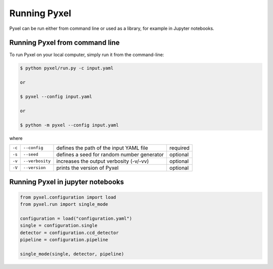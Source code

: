 =============
Running Pyxel
=============

Pyxel can be run either from command line or used as a library, for example in Jupyter notebooks.

Running Pyxel from command line
===============================

To run Pyxel on your local computer, simply run it from the command-line:

.. code-block:: bash

    $ python pyxel/run.py -c input.yaml

    or

    $ pyxel --config input.yaml

    or

    $ python -m pyxel --config input.yaml


where

======  ===============  =======================================  ========
``-c``  ``--config``     defines the path of the input YAML file  required
``-s``  ``--seed``       defines a seed for random number         optional
                         generator
``-v``  ``--verbosity``  increases the output verbosity (-v/-vv)  optional
``-V``  ``--version``    prints the version of Pyxel              optional
======  ===============  =======================================  ========

Running Pyxel in jupyter notebooks
==================================

.. code-block:: python


    from pyxel.configuration import load
    from pyxel.run import single_mode

    configuration = load("configuration.yaml")
    single = configuration.single
    detector = configuration.ccd_detector
    pipeline = configuration.pipeline

    single_mode(single, detector, pipeline)
